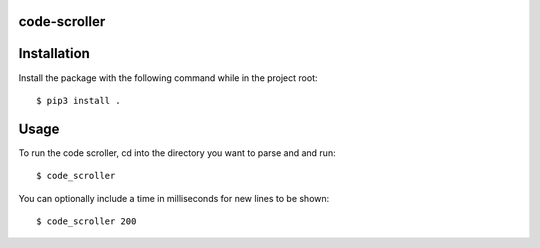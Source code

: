 code-scroller
-------------
Installation
------------
Install the package with the following command while in the project root:
::

  $ pip3 install .

Usage
-----
To run the code scroller, cd into the directory you want to parse and and run:
::

  $ code_scroller

You can optionally include a time in milliseconds for new lines to be shown:
::

  $ code_scroller 200
